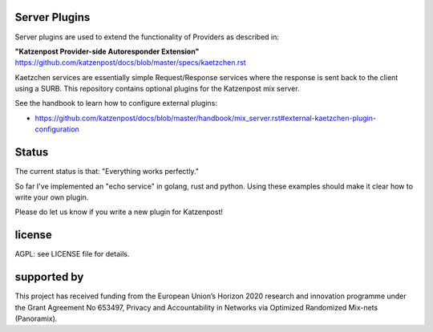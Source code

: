 
Server Plugins
==============

Server plugins are used to extend the functionality of Providers
as described in:

**"Katzenpost Provider-side Autoresponder Extension"**
https://github.com/katzenpost/docs/blob/master/specs/kaetzchen.rst

Kaetzchen services are essentially simple Request/Response services
where the response is sent back to the client using a SURB.
This repository contains optional plugins for the Katzenpost mix server.

See the handbook to learn how to configure external plugins:

* https://github.com/katzenpost/docs/blob/master/handbook/mix_server.rst#external-kaetzchen-plugin-configuration


Status
======

The current status is that: "Everything works perfectly."

So far I've implemented an "echo service" in golang, rust and
python. Using these examples should make it clear how to write your
own plugin.

Please do let us know if you write a new plugin for Katzenpost!


license
=======

AGPL: see LICENSE file for details.


supported by
============

.. image:: https://katzenpost.mixnetworks.org/_static/images/eu-flag-tiny.jpg

This project has received funding from the European Union’s Horizon 2020
research and innovation programme under the Grant Agreement No 653497, Privacy
and Accountability in Networks via Optimized Randomized Mix-nets (Panoramix).
